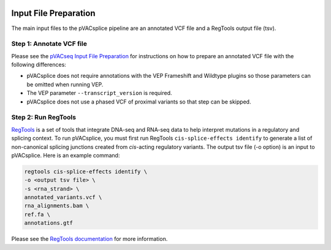 .. image:: ../images/pVACsplice_logo_trans-bg_v4b.png
    :align: right
    :alt: pVACsplice logo
    :width: 175px

.. _pvacsplice_prerequisites_label:

Input File Preparation
======================

The main input files to the pVACsplice pipeline are an annotated VCF file and a RegTools output file (tsv).

Step 1: Annotate VCF file
******************************

Please see the `pVACseq Input File Preparation <https://pvactools.readthedocs.io/en/latest/pvacseq/input_file_prep.html>`_ for
instructions on how to prepare an annotated VCF file with the following differences:

- pVACsplice does not require annotations with the VEP Frameshift and Wildtype plugins so those parameters can be omitted when
  running VEP.
- The VEP parameter ``--transcript_version`` is required.
- pVACsplice does not use a phased VCF of proximal variants so that step can be skipped.

Step 2: Run RegTools
********************

`RegTools <https://regtools.readthedocs.io/en/latest/>`_ is a set of tools that integrate DNA-seq and RNA-seq data to help interpret mutations in a regulatory and splicing context. To run pVACsplice, you must first run RegTools ``cis-splice-effects identify`` to generate a list of non-canonical splicing junctions created from *cis*-acting regulatory variants. The output tsv file (-o option) is an input to pVACsplice. Here is an example command:

.. code-block:: none

   regtools cis-splice-effects identify \
   -o <output tsv file> \
   -s <rna_strand> \
   annotated_variants.vcf \ 
   rna_alignments.bam \ 
   ref.fa \
   annotations.gtf

Please see the `RegTools documentation
<https://regtools.readthedocs.io/en/latest/commands/cis-splice-effects-identify/>`_
for more information.



